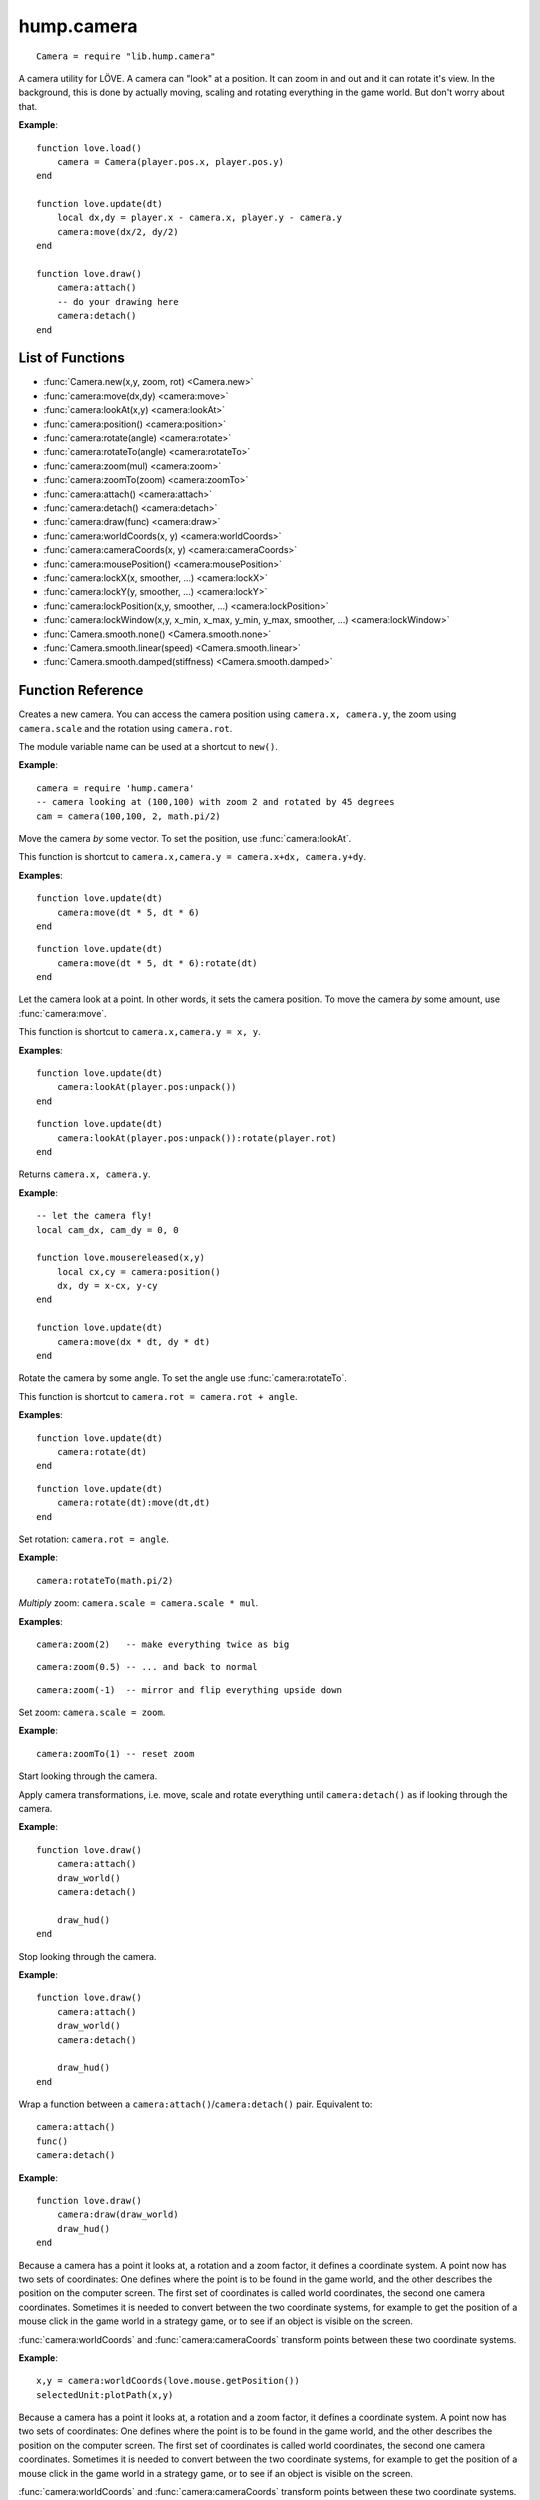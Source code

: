 hump.camera
===========

::

    Camera = require "lib.hump.camera"

A camera utility for LÖVE. A camera can "look" at a position. It can zoom in
and out and it can rotate it's view. In the background, this is done by
actually moving, scaling and rotating everything in the game world. But don't
worry about that.

**Example**::

    function love.load()
        camera = Camera(player.pos.x, player.pos.y)
    end
    
    function love.update(dt)
        local dx,dy = player.x - camera.x, player.y - camera.y
        camera:move(dx/2, dy/2)
    end
    
    function love.draw()
        camera:attach()
        -- do your drawing here
        camera:detach()
    end

List of Functions
-----------------

* :func:`Camera.new(x,y, zoom, rot) <Camera.new>`
* :func:`camera:move(dx,dy) <camera:move>`
* :func:`camera:lookAt(x,y) <camera:lookAt>`
* :func:`camera:position() <camera:position>`
* :func:`camera:rotate(angle) <camera:rotate>`
* :func:`camera:rotateTo(angle) <camera:rotateTo>`
* :func:`camera:zoom(mul) <camera:zoom>`
* :func:`camera:zoomTo(zoom) <camera:zoomTo>`
* :func:`camera:attach() <camera:attach>`
* :func:`camera:detach() <camera:detach>`
* :func:`camera:draw(func) <camera:draw>`
* :func:`camera:worldCoords(x, y) <camera:worldCoords>`
* :func:`camera:cameraCoords(x, y) <camera:cameraCoords>`
* :func:`camera:mousePosition() <camera:mousePosition>`
* :func:`camera:lockX(x, smoother, ...) <camera:lockX>`
* :func:`camera:lockY(y, smoother, ...) <camera:lockY>`
* :func:`camera:lockPosition(x,y, smoother, ...) <camera:lockPosition>`
* :func:`camera:lockWindow(x,y, x_min, x_max, y_min, y_max, smoother, ...) <camera:lockWindow>`
* :func:`Camera.smooth.none() <Camera.smooth.none>`
* :func:`Camera.smooth.linear(speed) <Camera.smooth.linear>`
* :func:`Camera.smooth.damped(stiffness) <Camera.smooth.damped>`

Function Reference
------------------

.. function:: Camera.new(x,y, zoom, rot)

   :param numbers x,y:  Point for the camera to look at. (optional)
   :param number zoom:  Camera zoom. (optional)
   :param number rot:  Camera rotation in radians. (optional)
   :returns: A new camera.


Creates a new camera. You can access the camera position using ``camera.x,
camera.y``, the zoom using ``camera.scale`` and the rotation using ``camera.rot``.

The module variable name can be used at a shortcut to ``new()``.

**Example**::

    camera = require 'hump.camera'
    -- camera looking at (100,100) with zoom 2 and rotated by 45 degrees
    cam = camera(100,100, 2, math.pi/2)


.. function:: camera:move(dx,dy)

   :param numbers dx,dy:  Direction to move the camera.
   :returns: The camera.


Move the camera *by* some vector. To set the position, use
:func:`camera:lookAt`.

This function is shortcut to ``camera.x,camera.y = camera.x+dx, camera.y+dy``.

**Examples**::

    function love.update(dt)
        camera:move(dt * 5, dt * 6)
    end

::

    function love.update(dt)
        camera:move(dt * 5, dt * 6):rotate(dt)
    end


.. function:: camera:lookAt(x,y)

   :param numbers x,y:  Position to look at.
   :returns: The camera.


Let the camera look at a point. In other words, it sets the camera position. To
move the camera *by* some amount, use :func:`camera:move`.

This function is shortcut to ``camera.x,camera.y = x, y``.

**Examples**::

    function love.update(dt)
        camera:lookAt(player.pos:unpack())
    end

::

    function love.update(dt)
        camera:lookAt(player.pos:unpack()):rotate(player.rot)
    end

.. function:: camera:position()

   :returns: ``x,y`` -- Camera position.


Returns ``camera.x, camera.y``.

**Example**::

    -- let the camera fly!
    local cam_dx, cam_dy = 0, 0
    
    function love.mousereleased(x,y)
        local cx,cy = camera:position()
        dx, dy = x-cx, y-cy
    end
    
    function love.update(dt)
        camera:move(dx * dt, dy * dt)
    end


.. function:: camera:rotate(angle)

   :param number angle: Rotation angle in radians
   :returns: The camera.


Rotate the camera by some angle. To set the angle use :func:`camera:rotateTo`.

This function is shortcut to ``camera.rot = camera.rot + angle``.

**Examples**::

    function love.update(dt)
        camera:rotate(dt)
    end

::

    function love.update(dt)
        camera:rotate(dt):move(dt,dt)
    end


.. function:: camera:rotateTo(angle)

   :param number angle: Rotation angle in radians
   :returns: The camera.

Set rotation: ``camera.rot = angle``.

**Example**::

    camera:rotateTo(math.pi/2)


.. function:: camera:zoom(mul)

   :param number mul:  Zoom change. Should be > 0.
   :returns: The camera.


*Multiply* zoom: ``camera.scale = camera.scale * mul``.

**Examples**::

    camera:zoom(2)   -- make everything twice as big

::

    camera:zoom(0.5) -- ... and back to normal

::

    camera:zoom(-1)  -- mirror and flip everything upside down


.. function:: camera:zoomTo(zoom)

   :param number zoom:  New zoom.
   :returns: The camera.


Set zoom: ``camera.scale = zoom``.

**Example**::

    camera:zoomTo(1) -- reset zoom


.. function:: camera:attach()

Start looking through the camera.

Apply camera transformations, i.e. move, scale and rotate everything until
``camera:detach()`` as if looking through the camera.

**Example**::

    function love.draw()
        camera:attach()
        draw_world()
        camera:detach()

        draw_hud()
    end


.. function:: camera:detach()

Stop looking through the camera.

**Example**::

    function love.draw()
        camera:attach()
        draw_world()
        camera:detach()

        draw_hud()
    end


.. function:: camera:draw(func)

   :param function func:  Drawing function to be wrapped.

Wrap a function between a ``camera:attach()``/``camera:detach()`` pair.
Equivalent to::

    camera:attach()
    func()
    camera:detach()


**Example**::

    function love.draw()
        camera:draw(draw_world)
        draw_hud()
    end


.. function:: camera:worldCoords(x, y)

   :param numbers x, y:  Point to transform.
   :returns: ``x,y`` -- Transformed point.

Because a camera has a point it looks at, a rotation and a zoom factor, it
defines a coordinate system. A point now has two sets of coordinates: One
defines where the point is to be found in the game world, and the other
describes the position on the computer screen. The first set of coordinates is
called world coordinates, the second one camera coordinates. Sometimes it is
needed to convert between the two coordinate systems, for example to get the
position of a mouse click in the game world in a strategy game, or to see if an
object is visible on the screen.

:func:`camera:worldCoords` and :func:`camera:cameraCoords` transform points
between these two coordinate systems.

**Example**::

    x,y = camera:worldCoords(love.mouse.getPosition())
    selectedUnit:plotPath(x,y)


.. function:: camera:cameraCoords(x, y)

   :param numbers x, y:  Point to transform.
   :returns: ``x,y`` -- Transformed point.


Because a camera has a point it looks at, a rotation and a zoom factor, it
defines a coordinate system. A point now has two sets of coordinates: One
defines where the point is to be found in the game world, and the other
describes the position on the computer screen. The first set of coordinates is
called world coordinates, the second one camera coordinates. Sometimes it is
needed to convert between the two coordinate systems, for example to get the
position of a mouse click in the game world in a strategy game, or to see if an
object is visible on the screen.

:func:`camera:worldCoords` and :func:`camera:cameraCoords` transform points
between these two coordinate systems.

**Example**::

    x,y = camera:cameraCoords(player.pos.x, player.pos.y)
    love.graphics.line(x, y, love.mouse.getPosition())


.. function:: camera:mousePosition()

   :returns: Mouse position in world coordinates.


Shortcut to ``camera:worldCoords(love.mouse.getPosition())``.

**Example**::

    x,y = camera:mousePosition()
    selectedUnit:plotPath(x,y)


Camera Movement Control
-----------------------

Camera movement is one of these things that go almost unnoticed when done well,
but add a lot to the overall experience.
The article `Scroll Back: The Theory and Practice of Cameras in SideScrollers
<http://gamasutra.com/blogs/ItayKeren/20150511/243083/Scroll_Back_The_Theory_and_Practice_of_Cameras_in_SideScrollers.php>`_
by Itay Keren gives a lot of insight into how to design good camera systems.

**hump.camera** offers functions that help to implement most of the techniques
discussed in the article. The functions :func:`camera:lockX`,
:func:`camera:lockY`, :func:`camera:lockPosition`, and :func:`camera:lockWindow`
move the camera so that the interesting content stays in frame.
Note that the functions must be called every frame::

    function love.update()
       -- vertical locking
       camera:lockX(player.pos.x)
    end


All movements are subject to smoothing (see :ref:`Movement Smoothers
<movement-smoothers>`).
You can specify a default movement smoother by assigning the variable
:attr:`camera.smoother`::

    cam.smoother = Camera.smooth.linear(100)



.. function:: camera:lockX(x, smoother, ...)

   :param number x: X coordinate (in world coordinates) to lock to.
   :param function smoother: Movement smoothing override. (optional)
   :param mixed ...: Additional parameters to the smoothing function. (optional)

Horizontal camera locking: Keep the camera locked on the defined ``x``-position
(in *world coordinates*). The ``y``-position is not affected.

You can define an off-center locking position by "aiming" the camera left or
right of your actual target. For example, to center the player 20 pixels to the
*left* of the screen, aim 20 pixels to it's *right* (see examples).

**Examples**::

    -- lock on player vertically
    camera:lockX(player.x)

::

    -- ... with linear smoothing at 25 px/s
    camera:lockX(player.x, Camera.smooth.linear(25))

::

    -- lock player 20px left of center
    camera:lockX(player.x + 20)



.. function:: camera:lockY(y, smoother, ...)

   :param number y: Y coordinate (in world coordinates) to lock to.
   :param function smoother: Movement smoothing override. (optional)
   :param mixed ...: Additional parameters to the smoothing function. (optional)

Vertical camera locking: Keep the camera locked on the defined ``y``-position
(in *world coordinates*). The ``x``-position is not affected.

You can define an off-center locking position by "aiming" the camera above or
below your actual target. For example, to center the player 20 pixels *below* the
screen center, aim 20 pixels *above* it (see examples).

**Examples**::

    -- lock on player horizontally
    camera:lockY(player.y)

::

    -- ... with damped smoothing with a stiffness of 10
    camera:lockY(player.y, Camera.smooth.damped(10))

::

    -- lock player 20px below the screen center
    camera:lockY(player.y - 20)



.. function:: camera:lockPosition(x,y, smoother, ...)

   :param numbers x,y: Position (in world coordinates) to lock to.
   :param function smoother: Movement smoothing override. (optional)
   :param mixed ...: Additional parameters to the smoothing function. (optional)

Horizontal and vertical camera locking: Keep the camera locked on the defined
position (in *world coordinates*).

You can define an off-center locking position by "aiming" the camera to the
opposite direction away from your real target.
For example, to center the player 10 pixels to the *left* and 20 pixels *above*
the screen center, aim 10 pixels to the *right* and 20 pixels *below*.

**Examples**::

    -- lock on player
    camera:lockPosition(player.x, player.y)

::

    -- lock 50 pixels into player's aiming direction
    camera:lockPosition(player.x - player.aiming.x * 50, player.y - player.aiming.y * 50)



.. function:: camera:lockWindow(x,y, x_min, x_max, y_min, y_max, smoother, ...)

   :param numbers x,y: Position (in world coordinates) to lock to.
   :param numbers x_min: Upper left X coordinate of the camera window *(in camera coordinates!)*.
   :param numbers x_max: Lower right X coordinate of the camera window *(in camera coordinates!)*.
   :param numbers y_min: Upper left Y coordinate of the camera window *(in camera coordinates!)*.
   :param numbers y_max: Lower right Y coordinate of the camera window *(in camera coordinates!)*.
   :param function smoother: Movement smoothing override. (optional)
   :param mixed ...: Additional parameters to the smoothing function. (optional)

The most powerful locking method: Lock camera to ``x,y``, but only move the
camera if the position would be out of the screen-rectangle defined by ``x_min``,
``x_max``, ``y_min``, ``y_max``.

.. note::
   The locking window is defined in camera coordinates, whereas the position to
   lock to is defined in world coordinates!

All of the other locking methods can be implemented by window locking. For
position locking, set ``x_min = x_max`` and ``y_min = y_max``.
Off-center locking can be done by defining the locking window accordingly.

**Examples**::

    -- lock on player
    camera:lock(player.x, player.y)

.. attribute:: camera.smoother

The default smoothing operator. Must be a ``function`` with the following
prototype::

    function customSmoother(dx,dy, ...)
        do_stuff()
        return new_dx,new_dy
    end

where ``dx,dy`` is the offset the camera would move before smoothing and
``new_dx, new_dy`` is the offset the camera should move after smoothing.


.. _movement-smoothers:

Movement Smoothers
^^^^^^^^^^^^^^^^^^

It is not always desirable that the camera instantly locks on a target.
`Platform snapping
<http://gamasutra.com/blogs/ItayKeren/20150511/243083/Scroll_Back_The_Theory_and_Practice_of_Cameras_in_SideScrollers.php#h.rncuomopycy0>`_,
for example, would look terrible if the camera would instantly jump to the
focussed platform.
Smoothly moving the camera to the locked position can also give the illusion of
a camera operator an add to the overall feel of your game.

**hump.camera** allows to smooth the movement by either passing movement
smoother functions to the locking functions or by setting a default smoother
(see :attr:`camera.smoother`).

Smoothing functions must have the following prototype::

    function customSmoother(dx,dy, ...)
        do_stuff()
        return new_dx,new_dy
    end

where ``dx,dy`` is the offset the camera would move before smoothing and
``new_dx, new_dy`` is the offset the camera should move after smoothing.

This is a simple "rubber-band" smoother::

    function rubber_band(dx,dy)
        local dt = love.timer.getDelta()
        return dx*dt, dy*dt
    end

**hump.camera** defines generators for the most common smoothers:

.. function:: Camera.smooth.none()

   :returns: Smoothing function.

Dummy smoother: does not smooth the motion.

**Example**::

    cam.smoother = Camera.smooth.none()


.. function:: Camera.smooth.linear(speed)

   :param number speed: Smoothing speed.
   :returns: Smoothing function.

Smoothly moves the camera towards to snapping goal with constant speed.

**Examples**::

   cam.smoother = Camera.smooth.linear(100)

::

    -- warning: creates a function every frame!
    camera:lockX(player.x, Camera.smooth.linear(25))


.. function:: Camera.smooth.damped(stiffness)

   :param number stiffness: Speed of the camera movement.
   :returns: Smoothing function.

Smoothly moves the camera towards the goal with a speed proportional to the
distance to the target.
Stiffness defines the speed of the motion: Higher values mean that the camera
moves more quickly.

**Examples**::

   cam.smoother = Camera.smooth.damped(10)

::

    -- warning: creates a function every frame!
    camera:lockPosition(player.x, player.y, Camera.smooth.damped(2))
